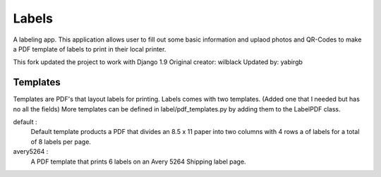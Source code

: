 Labels
======

A labeling app. This application allows user to fill out some basic information
and uplaod photos and QR-Codes to make a PDF template of labels to print in their
local printer.

This fork updated the project to work with Django 1.9
Original creator:  wilblack
Updated by: yabirgb

Templates
---------
Templates are PDF's that layout labels for printing. Labels comes with two templates. (Added one that I needed but has no all the fields)
More templates can be defined in label/pdf_templates.py by adding them to the
LabelPDF class.

default :
  Default template products a PDF that divides an 8.5 x 11 paper into two columns
  with 4 rows a of labels for a total of 8 labels per page.

avery5264 :
  A PDF template that prints 6 labels on an Avery 5264 Shipping label page.
